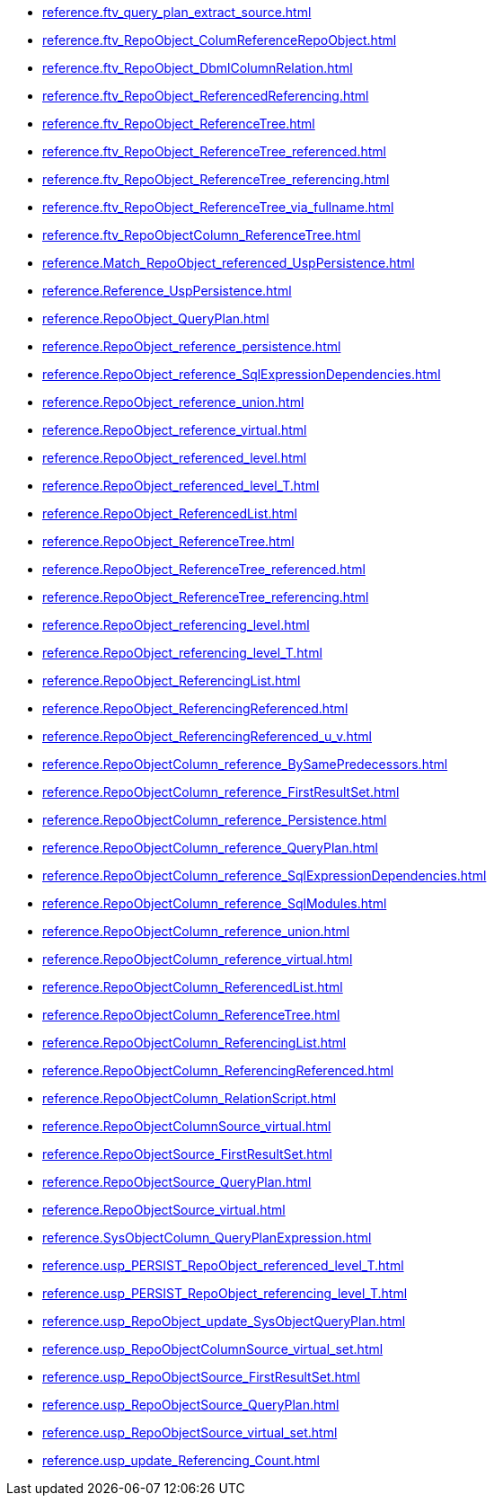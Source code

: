 * xref:reference.ftv_query_plan_extract_source.adoc[]
* xref:reference.ftv_RepoObject_ColumReferenceRepoObject.adoc[]
* xref:reference.ftv_RepoObject_DbmlColumnRelation.adoc[]
* xref:reference.ftv_RepoObject_ReferencedReferencing.adoc[]
* xref:reference.ftv_RepoObject_ReferenceTree.adoc[]
* xref:reference.ftv_RepoObject_ReferenceTree_referenced.adoc[]
* xref:reference.ftv_RepoObject_ReferenceTree_referencing.adoc[]
* xref:reference.ftv_RepoObject_ReferenceTree_via_fullname.adoc[]
* xref:reference.ftv_RepoObjectColumn_ReferenceTree.adoc[]
* xref:reference.Match_RepoObject_referenced_UspPersistence.adoc[]
* xref:reference.Reference_UspPersistence.adoc[]
* xref:reference.RepoObject_QueryPlan.adoc[]
* xref:reference.RepoObject_reference_persistence.adoc[]
* xref:reference.RepoObject_reference_SqlExpressionDependencies.adoc[]
* xref:reference.RepoObject_reference_union.adoc[]
* xref:reference.RepoObject_reference_virtual.adoc[]
* xref:reference.RepoObject_referenced_level.adoc[]
* xref:reference.RepoObject_referenced_level_T.adoc[]
* xref:reference.RepoObject_ReferencedList.adoc[]
* xref:reference.RepoObject_ReferenceTree.adoc[]
* xref:reference.RepoObject_ReferenceTree_referenced.adoc[]
* xref:reference.RepoObject_ReferenceTree_referencing.adoc[]
* xref:reference.RepoObject_referencing_level.adoc[]
* xref:reference.RepoObject_referencing_level_T.adoc[]
* xref:reference.RepoObject_ReferencingList.adoc[]
* xref:reference.RepoObject_ReferencingReferenced.adoc[]
* xref:reference.RepoObject_ReferencingReferenced_u_v.adoc[]
* xref:reference.RepoObjectColumn_reference_BySamePredecessors.adoc[]
* xref:reference.RepoObjectColumn_reference_FirstResultSet.adoc[]
* xref:reference.RepoObjectColumn_reference_Persistence.adoc[]
* xref:reference.RepoObjectColumn_reference_QueryPlan.adoc[]
* xref:reference.RepoObjectColumn_reference_SqlExpressionDependencies.adoc[]
* xref:reference.RepoObjectColumn_reference_SqlModules.adoc[]
* xref:reference.RepoObjectColumn_reference_union.adoc[]
* xref:reference.RepoObjectColumn_reference_virtual.adoc[]
* xref:reference.RepoObjectColumn_ReferencedList.adoc[]
* xref:reference.RepoObjectColumn_ReferenceTree.adoc[]
* xref:reference.RepoObjectColumn_ReferencingList.adoc[]
* xref:reference.RepoObjectColumn_ReferencingReferenced.adoc[]
* xref:reference.RepoObjectColumn_RelationScript.adoc[]
* xref:reference.RepoObjectColumnSource_virtual.adoc[]
* xref:reference.RepoObjectSource_FirstResultSet.adoc[]
* xref:reference.RepoObjectSource_QueryPlan.adoc[]
* xref:reference.RepoObjectSource_virtual.adoc[]
* xref:reference.SysObjectColumn_QueryPlanExpression.adoc[]
* xref:reference.usp_PERSIST_RepoObject_referenced_level_T.adoc[]
* xref:reference.usp_PERSIST_RepoObject_referencing_level_T.adoc[]
* xref:reference.usp_RepoObject_update_SysObjectQueryPlan.adoc[]
* xref:reference.usp_RepoObjectColumnSource_virtual_set.adoc[]
* xref:reference.usp_RepoObjectSource_FirstResultSet.adoc[]
* xref:reference.usp_RepoObjectSource_QueryPlan.adoc[]
* xref:reference.usp_RepoObjectSource_virtual_set.adoc[]
* xref:reference.usp_update_Referencing_Count.adoc[]
